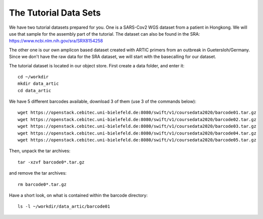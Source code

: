 The Tutorial Data Sets
================================


We have two tutorial datasets prepared for you. 
One is a SARS-Cov2 WGS dataset from a patient in Hongkong. We will use that sample for the assembly part of the tutorial. The dataset can also be found in the SRA:
https://www.ncbi.nlm.nih.gov/sra/SRX8154258

The other one is our own amplicon based dataset created with ARTIC primers from an outbreak in Guetersloh/Germany. Since we don't have the raw data for the SRA dataset, we will start with the basecalling for our dataset. 

The tutorial dataset is located in our object store. First create a data folder, and enter it::

  cd ~/workdir
  mkdir data_artic
  cd data_artic
  
We have 5 different barcodes available, download 3 of them (use 3 of the commands below)::

  wget https://openstack.cebitec.uni-bielefeld.de:8080/swift/v1/coursedata2020/barcode01.tar.gz
  wget https://openstack.cebitec.uni-bielefeld.de:8080/swift/v1/coursedata2020/barcode02.tar.gz
  wget https://openstack.cebitec.uni-bielefeld.de:8080/swift/v1/coursedata2020/barcode03.tar.gz
  wget https://openstack.cebitec.uni-bielefeld.de:8080/swift/v1/coursedata2020/barcode04.tar.gz
  wget https://openstack.cebitec.uni-bielefeld.de:8080/swift/v1/coursedata2020/barcode05.tar.gz

Then, unpack the tar archives::

  tar -xzvf barcode0*.tar.gz

and remove the tar archives::

  rm barcode0*.tar.gz  

Have a short look, on what is contained within the barcode directory::

  ls -l ~/workdir/data_artic/barcode01

